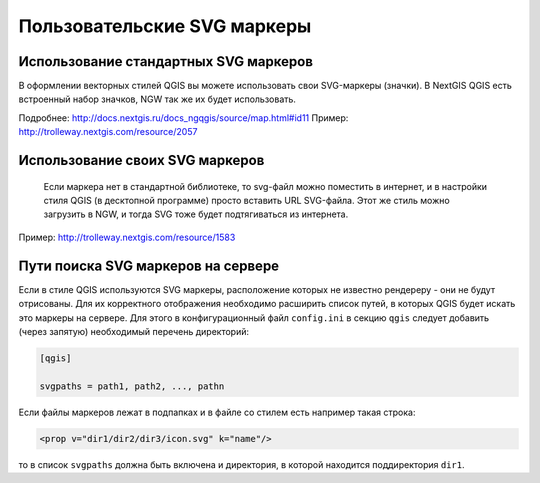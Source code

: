 .. sectionauthor:: Denis Rykov <denis.rykov@nextgis.ru>

.. _ngw_qgis_icons:
    
Пользовательские SVG маркеры
============================


Использование стандартных SVG маркеров
-------------------------------------------------
В оформлении векторных стилей QGIS вы можете использовать свои SVG-маркеры (значки). В NextGIS QGIS есть встроенный набор значков, NGW так же их будет использовать. 

Подробнее: http://docs.nextgis.ru/docs_ngqgis/source/map.html#id11
Пример: http://trolleway.nextgis.com/resource/2057

Использование своих SVG маркеров
----------------------------------
 Если маркера нет в стандартной библиотеке, то svg-файл можно поместить в интернет, и в настройки стиля QGIS (в десктопной программе) просто вставить URL SVG-файла. Этот же стиль можно загрузить в NGW, и тогда SVG тоже будет подтягиваться из интернета. 

Пример: http://trolleway.nextgis.com/resource/1583


Пути поиска SVG маркеров на сервере
----------------------------------------

Если в стиле QGIS используются SVG маркеры, расположение которых не
известно рендереру - они не будут отрисованы. Для их корректного отображения необходимо расширить
список путей, в которых QGIS будет искать это маркеры на сервере. Для этого в конфигурационный
файл ``config.ini`` в секцию ``qgis`` следует добавить (через запятую)
необходимый перечень директорий:

.. code-block:: bash

    [qgis]

    svgpaths = path1, path2, ..., pathn

Если файлы маркеров лежат в подпапках и в файле со стилем есть например такая строка:

.. code-block:: bash

    <prop v="dir1/dir2/dir3/icon.svg" k="name"/>

то в список ``svgpaths`` должна быть включена и директория, в которой находится
поддиректория ``dir1``.
